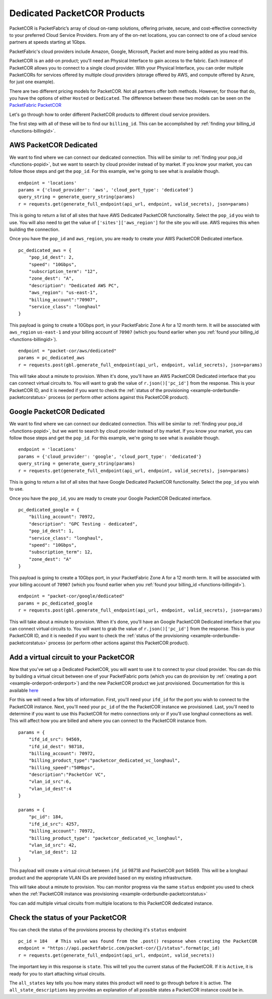 .. _example-orderbundle-packetcordedicated:

Dedicated PacketCOR Products
============================

PacketCOR is PacketFabric’s array of cloud on-ramp solutions, offering private,
secure, and cost-effective connectivity to your preferred Cloud Service
Providers. From any of the on-net locations, you can connect to one of a cloud
service partners at speeds starting at 1Gbps.

PacketFabric's cloud providers include Amazon, Google, Microsoft, Packet and more
being added as you read this.

PacketCOR is an add-on product; you'll need an Physical Interface to gain
access to the fabric. Each instance of PacketCOR allows you to connect to a
single cloud provider. With your Physical Interface, you can order multiple
PacketCORs for services offered by multiple cloud providers (storage offered
by AWS, and compute offered by Azure, for just one example).

There are two different pricing models for PacketCOR. Not all partners offer
both methods. However, for those that do, you have the options of either
``Hosted`` or ``Dedicated``. The difference between these two models can be
seen on the `PacketFabric PacketCOR  <https://packetfabric.com/packetcor>`__

Let's go through how to order different PacketCOR products to different cloud
service providers.

The first step with all of these will be to find our ``billing_id``. This can be
accomplished by :ref:`finding your billing_id <functions-billingid>`.

.. _example-orderbundle-awsdedicated:

AWS PacketCOR Dedicated
-----------------------

We want to find where we can connect our dedicated connection. This will be
similar to :ref:`finding your pop_id <functions-popid>`, but we want to search
by cloud provider instead of by market. If you know your market, you can follow
those steps and get the ``pop_id``. For this example, we're going to see what
is available though.

::

    endpoint = 'locations'
    params = {'cloud_provider': 'aws', 'cloud_port_type': 'dedicated'}
    query_string = generate_query_string(params)
    r = requests.get(generate_full_endpoint(api_url, endpoint, valid_secrets), json=params)

This is going to return a list of all sites that have AWS Dedicated PacketCOR
functionality. Select the ``pop_id`` you wish to use. You will also need to get
the value of ``['sites']['aws_region']`` for the site you will use. AWS requires
this when building the connection.

Once you have the ``pop_id`` and ``aws_region``, you are ready to create your
AWS PacketCOR Dedicated interface.

::

    pc_dedicated_aws = {
        "pop_id_dest": 2,
        "speed": "10Gbps",
        "subscription_term": "12",
        "zone_dest": "A",
        "description": "Dedicated AWS PC",
        "aws_region": "us-east-1",
        "billing_account":"70907",
        "service_class": "longhaul"
    }

This payload is going to create a 10Gbps port, in your PacketFabric Zone A for
a 12 month term. It will be associated with ``aws_region`` ``us-east-1`` and your
billing account of ``70907`` (which you found earlier when you
:ref:`found your billing_id <functions-billingid>`).

::

    endpoint = "packet-cor/aws/dedicated"
    params = pc_dedicated_aws
    r = requests.post(gbl.generate_full_endpoint(api_url, endpoint, valid_secrets), json=params)

This will take about a minute to provision. When it's done, you'll have an AWS
PacketCOR Dedicated interface that you can connect virtual circuits to. You will
want to grab the value of ``r.json()['pc_id']`` from the response. This is your
PacketCOR ID, and it is needed if you want to check the :ref:`status of the provisioning <example-orderbundle-packetcorstatus>`
process (or perform other actions against this PacketCOR product).


.. _example-orderbundle-googlededicated:

Google PacketCOR Dedicated
--------------------------

We want to find where we can connect our dedicated connection. This will be
similar to :ref:`finding your pop_id <functions-popid>`, but we want to search
by cloud provider instead of by market. If you know your market, you can follow
those steps and get the ``pop_id``. For this example, we're going to see what
is available though.

::

    endpoint = 'locations'
    params = {'cloud_provider': 'google', 'cloud_port_type': 'dedicated'}
    query_string = generate_query_string(params)
    r = requests.get(generate_full_endpoint(api_url, endpoint, valid_secrets), json=params)

This is going to return a list of all sites that have Google Dedicated PacketCOR
functionality. Select the ``pop_id`` you wish to use.

Once you have the ``pop_id``, you are ready to create your Google PacketCOR
Dedicated interface.

::

    pc_dedicated_google = {
        "billing_account": 70972,
        "description": "GPC Testing - dedicated",
        "pop_id_dest": 1,
        "service_class": "longhaul",
        "speed": "10Gbps",
        "subscription_term": 12,
        "zone_dest": "A"
    }

This payload is going to create a 10Gbps port, in your PacketFabric Zone A for
a 12 month term. It will be associated with your billing account of ``70907``
(which you found earlier when you :ref:`found your billing_id <functions-billingid>`).

::

    endpoint = "packet-cor/google/dedicated"
    params = pc_dedicated_google
    r = requests.post(gbl.generate_full_endpoint(api_url, endpoint, valid_secrets), json=params)

This will take about a minute to provision. When it's done, you'll have an Google
PacketCOR Dedicated interface that you can connect virtual circuits to. You will
want to grab the value of ``r.json()['pc_id']`` from the response. This is your
PacketCOR ID, and it is needed if you want to check the :ref:`status of the provisioning <example-orderbundle-packetcorstatus>`
process (or perform other actions against this PacketCOR product).


.. _example-orderbundle-packetcoraddvc:

Add a virtual circuit to your PacketCOR
---------------------------------------

Now that you've set up a Dedicated PacketCOR, you will want to use it to connect
to your cloud provider. You can do this by building a virtual circuit between
one of your PacketFabric ports (which you can do provision by
:ref:`creating a port <example-orderport-orderport>`) and the new PacketCOR
product we just provisioned. Documentation for this is available
`here <https://docs.packetfabric.com/api/#api-Virtual_Circuits-PostVirtualCircuitsBackboneConnectionsEVPL>`__

For this we will need a few bits of information. First, you'll need your ``ifd_id``
for the port you wish to connect to the PacketCOR instance. Next, you'll need your
``pc_id`` of the the PacketCOR instance we provisioned. Last, you'll need to
determine if you want to use this PacketCOR for metro connections only or if you'll
use longhaul connections as well. This will affect how you are billed and where you can
connect to the PacketCOR instance from.

::

    params = {
	"ifd_id_src": 94569,
	"ifd_id_dest": 98718,
 	"billing_account": 70972,
	"billing_product_type":"packetcor_dedicated_vc_longhaul",
	"billing_speed":"50Mbps",
	"description":"PacketCor VC",
	"vlan_id_src":6,
	"vlan_id_dest":4
    }

    params = {
        "pc_id": 184,
        "ifd_id_src": 4257,
        "billing_account": 70972,
        "billing_product_type": "packetcor_dedicated_vc_longhaul",
        "vlan_id_src": 42,
        "vlan_id_dest": 12
    }

This payload will create a virtual circuit between ``ifd_id`` 98718 and PacketCOR
port 94569. This will be a longhaul product and the appropriate VLAN IDs are
provided based on my existing infrastructure.

This will take about a minute to provision. You can monitor progress via the
same ``status`` endpoint you used to check when the
:ref:`PacketCOR instance was provisioning <example-orderbundle-packetcorstatus>`

You can add multiple virtual circuits from multiple locations to this PacketCOR
dedicated instance.


.. _example-orderbundle-packetcorstatus:

Check the status of your PacketCOR
----------------------------------

You can check the status of the provisions process by checking it's ``status``
endpoint

::

    pc_id = 184   # This value was found from the .post() response when creating the PacketCOR
    endpoint = "https://api.packetfabric.com/packet-cor/{}/status".format(pc_id)
    r = requests.get(generate_full_endpoint(api_url, endpoint, valid_secrets))

The important key in this response is ``state``. This will tell you the current
status of the PacketCOR. If it is ``Active``, it is ready for you to start attaching
virtual circuits.

The ``all_states`` key tells you how many states this product will need to go
through before it is active. The ``all_state_descriptions`` key provides an
explanation of all possible states a PacketCOR instance could be in.
